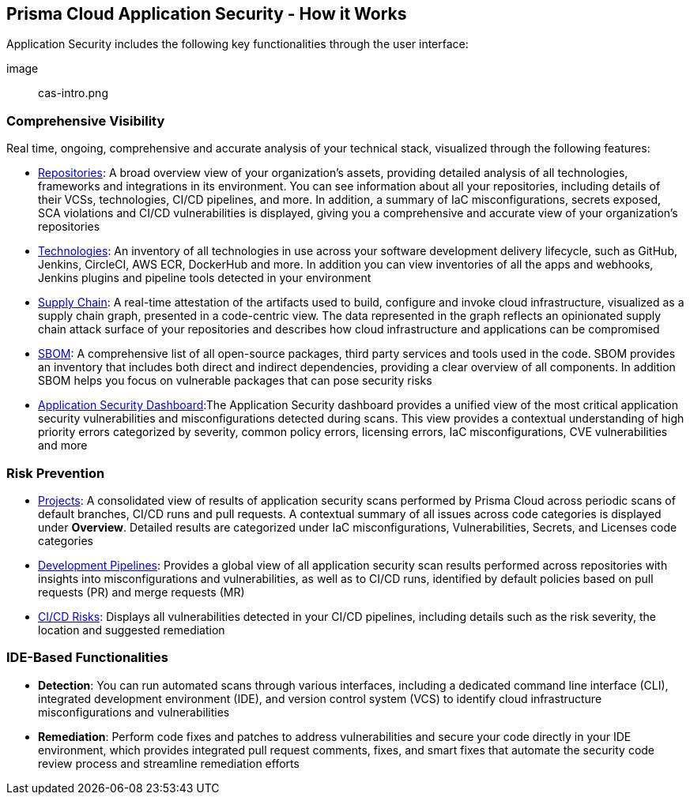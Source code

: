 == Prisma Cloud Application Security -  How it Works

Application Security includes the following key functionalities through the user interface:

image:: cas-intro.png
// image from lior

=== Comprehensive Visibility

Real time, ongoing, comprehensive and accurate analysis of your technical stack, visualized through the following features: 

* xref:repositories.adoc[Repositories]: A broad overview view of your organization’s assets, providing detailed analysis of all technologies, frameworks and integrations in its environment. You can see information about all your repositories, including details of their VCSs, technologies, CI/CD pipelines, and more. In addition, a summary of IaC misconfigurations, secrets exposed, SCA violations and CI/CD vulnerabilities is displayed, giving you a comprehensive and accurate view of your organization's repositories
// TODO: Link to repositories.adoc

* xref:technologies.adoc[Technologies]: An inventory of all technologies in use across your software development delivery lifecycle, such as GitHub, Jenkins, CircleCI, AWS ECR, DockerHub and more. In addition you can view inventories of all the apps and webhooks, Jenkins plugins and pipeline tools detected in your environment
// TODO: Link to technologies.adoc

* xref:supply-chain.adoc[Supply Chain]: A real-time attestation of the artifacts used to build, configure and invoke cloud infrastructure, visualized as a supply chain graph, presented in a code-centric view.  The data represented in the graph reflects an opinionated supply chain attack surface of your repositories and describes how cloud infrastructure and applications can be compromised
// TODO: Link to supplychain.adoc

* xref:sbom.adoc[SBOM]: A comprehensive list of all open-source packages, third party services and tools used in the code. SBOM provides an inventory that includes both direct and indirect dependencies, providing a clear overview of all components. In addition SBOM helps you focus on vulnerable packages that can pose security risks
// TODO: Link to SBOM

* xref:code-security-dashboard.adoc[Application Security Dashboard]:The Application Security dashboard provides a unified view of the most critical application security vulnerabilities and misconfigurations detected during scans. This view provides a contextual understanding of high priority errors categorized by severity, common policy errors, licensing errors, IaC misconfigurations, CVE vulnerabilities and more 
// TODO: Link to appsec Dashboard

=== Risk Prevention

* xref:projects.adoc[Projects]: A consolidated view of results of application security scans performed by Prisma Cloud across periodic scans of default branches, CI/CD runs and pull requests. A contextual summary of all issues across code categories is displayed under *Overview*. Detailed results are categorized under IaC misconfigurations, Vulnerabilities, Secrets, and Licenses code categories  
// TODO: Link to projects.adoc

* xref:development-pipelines.adoc[Development Pipelines]: Provides a global view of all application security scan results performed across repositories with insights into misconfigurations and vulnerabilities, as well as to CI/CD runs,  identified by default policies based on pull requests (PR) and merge requests (MR)  
// TODO: Link to Development Pipeliness.adoc

* xref:ci-cd-risks.adoc[CI/CD Risks]: Displays all vulnerabilities detected in your CI/CD pipelines, including details such as the risk severity, the location and suggested remediation

=== IDE-Based Functionalities

* *Detection*: You can run automated scans through various interfaces, including a dedicated command line interface (CLI), integrated development environment (IDE), and version control system (VCS) to identify cloud infrastructure misconfigurations and vulnerabilities 

* *Remediation*: Perform code fixes and patches to address vulnerabilities and secure your code directly in your IDE environment, which provides integrated pull request comments, fixes, and smart fixes that automate the security code review process and streamline remediation efforts

 